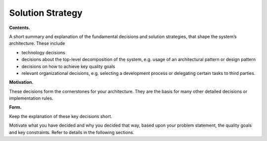 Solution Strategy
*****************

**Contents.**

A short summary and explanation of the fundamental decisions and
solution strategies, that shape the system’s architecture. These include

-  technology decisions

-  decisions about the top-level decomposition of the system, e.g. usage
   of an architectural pattern or design pattern

-  decisions on how to achieve key quality goals

-  relevant organizational decisions, e.g. selecting a development
   process or delegating certain tasks to third parties.

**Motivation.**

These decisions form the cornerstones for your architecture. They are
the basis for many other detailed decisions or implementation rules.

**Form.**

Keep the explanation of these key decisions short.

Motivate what you have decided and why you decided that way, based upon
your problem statement, the quality goals and key constraints. Refer to
details in the following sections.
